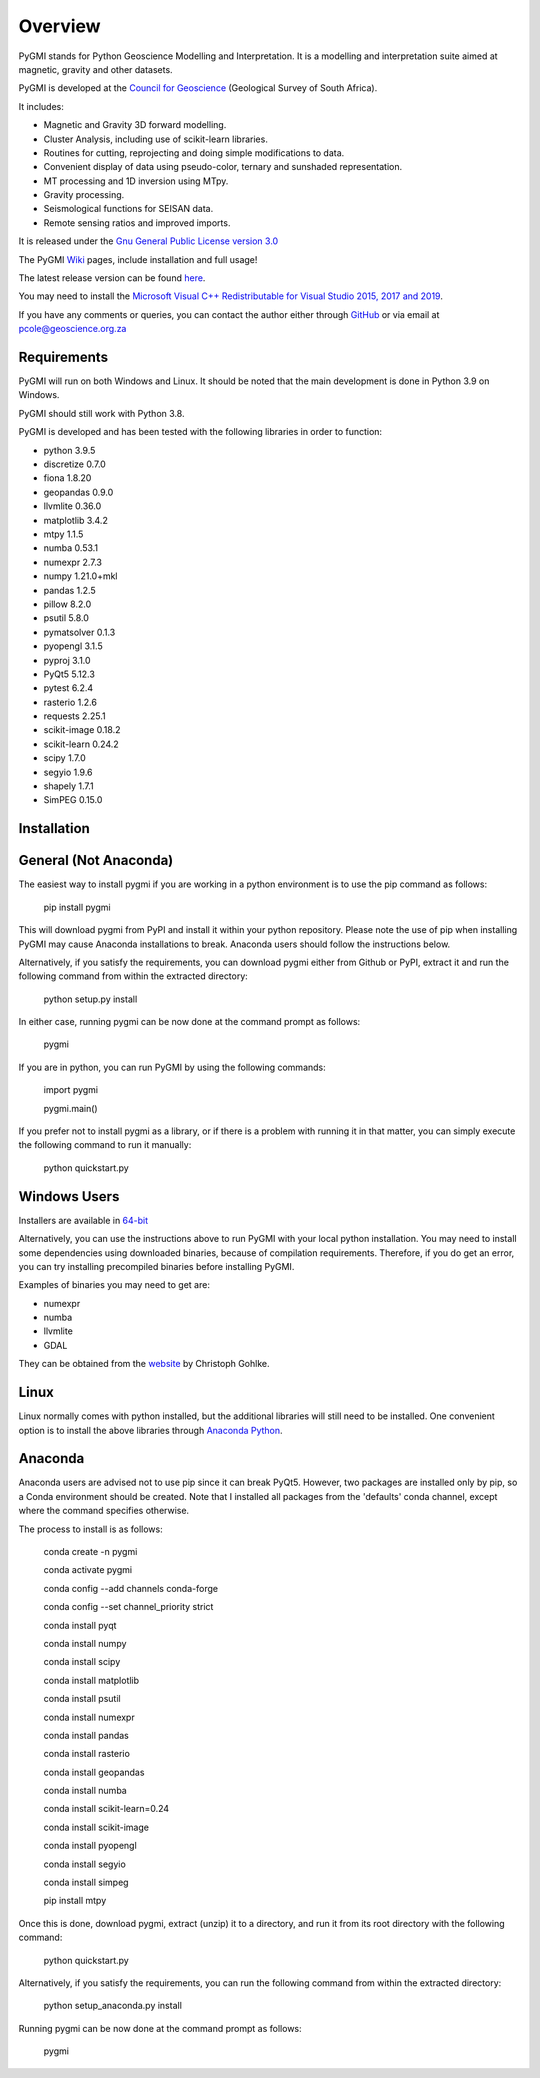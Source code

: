 Overview
========

PyGMI stands for Python Geoscience Modelling and Interpretation. It is a modelling and interpretation suite aimed at magnetic, gravity and other datasets.

PyGMI is developed at the `Council for Geoscience <http://www.geoscience.org.za>`_ (Geological Survey of South Africa).

It includes:

* Magnetic and Gravity 3D forward modelling.
* Cluster Analysis, including use of scikit-learn libraries.
* Routines for cutting, reprojecting and doing simple modifications to data.
* Convenient display of data using pseudo-color, ternary and sunshaded representation.
* MT processing and 1D inversion using MTpy.
* Gravity processing.
* Seismological functions for SEISAN data.
* Remote sensing ratios and improved imports.

It is released under the `Gnu General Public License version 3.0 <http://www.gnu.org/copyleft/gpl.html>`_

The PyGMI `Wiki <http://patrick-cole.github.io/pygmi/index.html>`_ pages, include installation and full usage!

The latest release version can be found `here <https://github.com/Patrick-Cole/pygmi/releases>`_.

You may need to install the `Microsoft Visual C++ Redistributable for Visual Studio 2015, 2017 and 2019 <https://support.microsoft.com/en-us/help/2977003/the-latest-supported-visual-c-downloads>`_.

If you have any comments or queries, you can contact the author either through `GitHub <https://github.com/Patrick-Cole/pygmi>`_ or via email at pcole@geoscience.org.za

Requirements
------------
PyGMI will run on both Windows and Linux. It should be noted that the main development is done in Python 3.9 on Windows.

PyGMI should still work with Python 3.8.

PyGMI is developed and has been tested with the following libraries in order to function:

* python 3.9.5
* discretize 0.7.0
* fiona 1.8.20
* geopandas 0.9.0
* llvmlite 0.36.0
* matplotlib 3.4.2
* mtpy 1.1.5
* numba 0.53.1
* numexpr 2.7.3
* numpy 1.21.0+mkl
* pandas 1.2.5
* pillow 8.2.0
* psutil 5.8.0
* pymatsolver 0.1.3
* pyopengl 3.1.5
* pyproj 3.1.0
* PyQt5 5.12.3
* pytest 6.2.4
* rasterio 1.2.6
* requests 2.25.1
* scikit-image 0.18.2
* scikit-learn 0.24.2
* scipy 1.7.0
* segyio 1.9.6
* shapely 1.7.1
* SimPEG 0.15.0


Installation
------------
General (Not Anaconda)
----------------------
The easiest way to install pygmi if you are working in a python environment is to use the pip command as follows:

   pip install pygmi

This will download pygmi from PyPI and install it within your python repository. Please note the use of pip when installing PyGMI may cause Anaconda installations to break. Anaconda users should follow the instructions below.

Alternatively, if you satisfy the requirements, you can download pygmi either from Github or PyPI, extract it and run the following command from within the extracted directory:

   python setup.py install

In either case, running pygmi can be now done at the command prompt as follows:

   pygmi

If you are in python, you can run PyGMI by using the following commands:

   import pygmi

   pygmi.main()

If you prefer not to install pygmi as a library, or if there is a problem with running it in that matter, you can simply execute the following command to run it manually:

   python quickstart.py

Windows Users
-------------
Installers are available in `64-bit <https://github.com/Patrick-Cole/pygmi/releases>`_

Alternatively, you can use the instructions above to run PyGMI with your local python installation. You may need to install some dependencies using downloaded binaries, because of compilation requirements. Therefore, if you do get an error, you can try installing precompiled binaries before installing PyGMI.

Examples of binaries you may need to get are:

* numexpr
* numba
* llvmlite
* GDAL

They can be obtained from the `website <http://www.lfd.uci.edu/~gohlke/pythonlibs/>`_ by Christoph Gohlke.

Linux
-----
Linux normally comes with python installed, but the additional libraries will still need to be installed. One convenient option is to install the above libraries through `Anaconda Python <https://www.anaconda.com/>`_.

Anaconda
--------
Anaconda users are advised not to use pip since it can break PyQt5. However, two packages are installed only by pip, so a Conda environment should be created. Note that I installed all packages from the 'defaults' conda channel, except where the command specifies otherwise.

The process to install is as follows:

   conda create -n pygmi

   conda activate pygmi

   conda config --add channels conda-forge
	
   conda config --set channel_priority strict

   conda install pyqt

   conda install numpy

   conda install scipy

   conda install matplotlib
   
   conda install psutil

   conda install numexpr

   conda install pandas
   
   conda install rasterio

   conda install geopandas

   conda install numba

   conda install scikit-learn=0.24

   conda install scikit-image

   conda install pyopengl

   conda install segyio

   conda install simpeg

   pip install mtpy


Once this is done, download pygmi, extract (unzip) it to a directory, and run it from its root directory with the following command:

   python quickstart.py

Alternatively, if you satisfy the requirements, you can run the following command from within the extracted directory:

   python setup_anaconda.py install

Running pygmi can be now done at the command prompt as follows:

   pygmi
